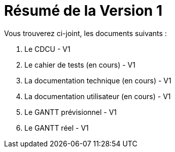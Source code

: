 = Résumé de la Version 1

.Vous trouverez ci-joint, les documents suivants :

. Le CDCU - V1
. Le cahier de tests (en cours) - V1
. La documentation technique (en cours) - V1
. La documentation utilisateur (en cours) - V1
. Le GANTT prévisionnel - V1
. Le GANTT réel - V1
